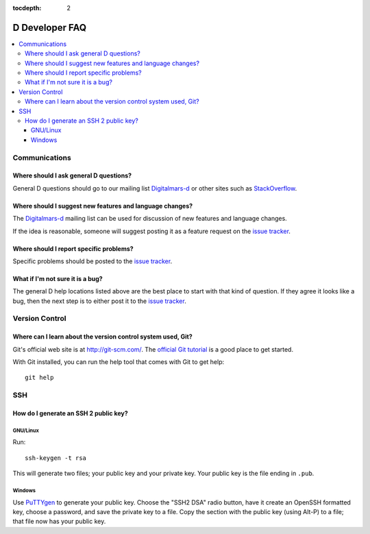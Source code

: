 :tocdepth: 2

.. _faq:

D Developer FAQ
~~~~~~~~~~~~~~~~~~~~

.. contents::
   :local:


Communications
==============


Where should I ask general D questions?
--------------------------------------------

General D questions should go to our mailing list `Digitalmars-d`_ or
other sites such as StackOverflow_.

.. _Digitalmars-d: http://lists.puremagic.com/mailman/listinfo
.. _StackOverflow: http://stackoverflow.com/


Where should I suggest new features and language changes?
---------------------------------------------------------

The `Digitalmars-d`_ mailing list can be used for discussion of
new features and language changes.

If the idea is reasonable, someone will suggest posting it as a feature
request on the `issue tracker`_.

.. _issue tracker: http://d.puremagic.com/issues/


Where should I report specific problems?
----------------------------------------

Specific problems should be posted to the `issue tracker`_.


What if I'm not sure it is a bug?
---------------------------------

The general D help locations listed above are the best place to start
with that kind of question. If they agree it looks like a bug, then the
next step is to either post it to the `issue tracker`_.


Version Control
===============

Where can I learn about the version control system used, Git?
-------------------------------------------------------------

Git's official web site is at http://git-scm.com/.  The
`official Git tutorial`_ is a good place to get started.

.. _official Git tutorial: http://schacon.github.com/git/gittutorial.html/

With Git installed, you can run the help tool that comes with Git to get help::

  git help


SSH
===

How do I generate an SSH 2 public key?
--------------------------------------

GNU/Linux
'''''''''

Run::

  ssh-keygen -t rsa

This will generate two files; your public key and your private key.  Your
public key is the file ending in ``.pub``.

Windows
'''''''

Use PuTTYgen_ to generate your public key.  Choose the "SSH2 DSA" radio button,
have it create an OpenSSH formatted key, choose a password, and save the private
key to a file.  Copy the section with the public key (using Alt-P) to a file;
that file now has your public key.

.. _PuTTYgen: http://www.chiark.greenend.org.uk/~sgtatham/putty/download.html


.. TODO: add more Q/A as needed.
